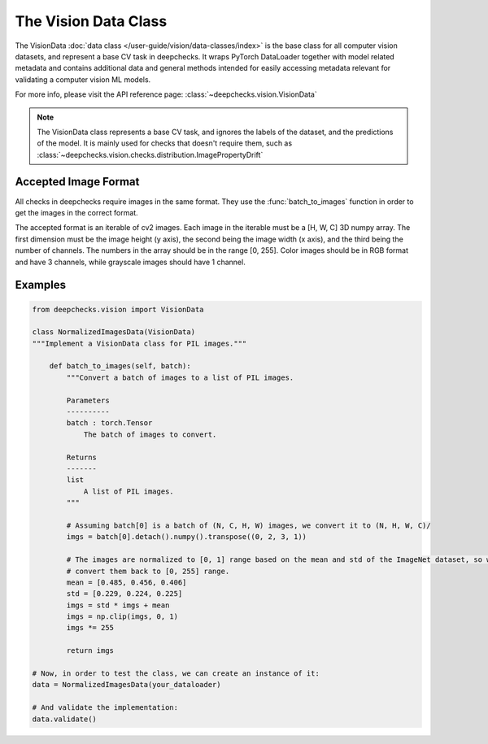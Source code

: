 .. _vision_data_class:

========================
The Vision Data Class
========================

The VisionData :doc:`data class </user-guide/vision/data-classes/index>` is the base class for all computer vision datasets, and represent a base CV task in deepchecks.
It wraps PyTorch DataLoader together with model related metadata and contains additional data and general methods
intended for easily accessing metadata relevant for validating a computer vision ML models.

For more info, please visit the API reference page: :class:`~deepchecks.vision.VisionData`

.. note::
    The VisionData class represents a base CV task, and ignores the labels of the dataset, and the predictions
    of the model. It is mainly used for checks that doesn't require them, such as
    :class:`~deepchecks.vision.checks.distribution.ImagePropertyDrift`

Accepted Image Format
---------------------
All checks in deepchecks require images in the same format. They use the :func:`batch_to_images` function in order to get
the images in the correct format.

The accepted format is an iterable of cv2 images. Each image in the iterable must be a [H, W, C] 3D numpy array.
The first dimension must be the image height (y axis), the second being the image width (x axis), and the third being
the number of channels. The numbers in the array should be in the range [0, 255]. Color images should be in RGB format
and have 3 channels, while grayscale images should have 1 channel.

Examples
--------

.. code-block:: python

    from deepchecks.vision import VisionData

    class NormalizedImagesData(VisionData)
    """Implement a VisionData class for PIL images."""

        def batch_to_images(self, batch):
            """Convert a batch of images to a list of PIL images.

            Parameters
            ----------
            batch : torch.Tensor
                The batch of images to convert.

            Returns
            -------
            list
                A list of PIL images.
            """

            # Assuming batch[0] is a batch of (N, C, H, W) images, we convert it to (N, H, W, C)/
            imgs = batch[0].detach().numpy().transpose((0, 2, 3, 1))

            # The images are normalized to [0, 1] range based on the mean and std of the ImageNet dataset, so we need to
            # convert them back to [0, 255] range.
            mean = [0.485, 0.456, 0.406]
            std = [0.229, 0.224, 0.225]
            imgs = std * imgs + mean
            imgs = np.clip(imgs, 0, 1)
            imgs *= 255

            return imgs

    # Now, in order to test the class, we can create an instance of it:
    data = NormalizedImagesData(your_dataloader)

    # And validate the implementation:
    data.validate()

